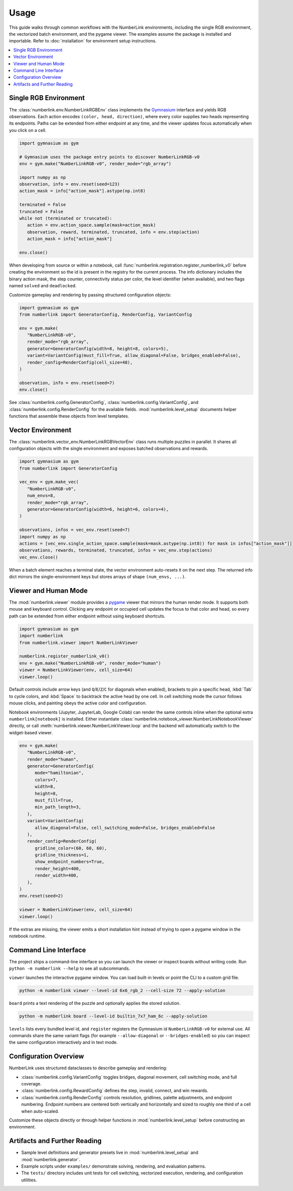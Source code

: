 Usage
=====

This guide walks through common workflows with the NumberLink environments, including the single RGB environment, the
vectorized batch environment, and the pygame viewer. The examples assume the package is installed and importable. Refer
to :doc:`installation` for environment setup instructions.

.. contents::
   :local:
   :depth: 2
   :class: this-will-duplicate-information-and-it-is-still-useful-here

Single RGB Environment
----------------------

The :class:`numberlink.env.NumberLinkRGBEnv` class implements the `Gymnasium <https://gymnasium.farama.org/>`_ interface and yields RGB observations. Each
action encodes ``(color, head, direction)``, where every color supplies two heads representing its endpoints. Paths can
be extended from either endpoint at any time, and the viewer updates focus automatically when you click on a cell.

.. code-block:: python

   import gymnasium as gym

   # Gymnasium uses the package entry points to discover NumberLinkRGB-v0
   env = gym.make("NumberLinkRGB-v0", render_mode="rgb_array")

   import numpy as np
   observation, info = env.reset(seed=123)
   action_mask = info["action_mask"].astype(np.int8)

   terminated = False
   truncated = False
   while not (terminated or truncated):
      action = env.action_space.sample(mask=action_mask)
      observation, reward, terminated, truncated, info = env.step(action)
      action_mask = info["action_mask"]

   env.close()

When developing from source or within a notebook, call :func:`numberlink.registration.register_numberlink_v0` before
creating the environment so the id is present in the registry for the current process. The info dictionary includes the
binary action mask, the step counter, connectivity status per color, the level identifier (when available), and two
flags named ``solved`` and ``deadlocked``.

Customize gameplay and rendering by passing structured configuration objects:

.. code-block:: python

   import gymnasium as gym
   from numberlink import GeneratorConfig, RenderConfig, VariantConfig

   env = gym.make(
      "NumberLinkRGB-v0",
      render_mode="rgb_array",
      generator=GeneratorConfig(width=8, height=8, colors=5),
      variant=VariantConfig(must_fill=True, allow_diagonal=False, bridges_enabled=False),
      render_config=RenderConfig(cell_size=48),
   )

   observation, info = env.reset(seed=7)
   env.close()

See :class:`numberlink.config.GeneratorConfig`, :class:`numberlink.config.VariantConfig`, and
:class:`numberlink.config.RenderConfig` for the available fields. :mod:`numberlink.level_setup` documents helper
functions that assemble these objects from level templates.

Vector Environment
------------------

The :class:`numberlink.vector_env.NumberLinkRGBVectorEnv` class runs multiple puzzles in parallel. It shares all
configuration objects with the single environment and exposes batched observations and rewards.

.. code-block:: python

   import gymnasium as gym
   from numberlink import GeneratorConfig

   vec_env = gym.make_vec(
      "NumberLinkRGB-v0",
      num_envs=8,
      render_mode="rgb_array",
      generator=GeneratorConfig(width=6, height=6, colors=4),
   )

   observations, infos = vec_env.reset(seed=7)
   import numpy as np
   actions = [vec_env.single_action_space.sample(mask=mask.astype(np.int8)) for mask in infos["action_mask"]]
   observations, rewards, terminated, truncated, infos = vec_env.step(actions)
   vec_env.close()

When a batch element reaches a terminal state, the vector environment auto-resets it on the next step. The returned info
dict mirrors the single-environment keys but stores arrays of shape ``(num_envs, ...)``.

Viewer and Human Mode
---------------------

The :mod:`numberlink.viewer` module provides a `pygame <https://www.pygame.org/>`_ viewer that mirrors the human render mode. It supports both mouse
and keyboard control. Clicking any endpoint or occupied cell updates the focus to that color and head, so every path can
be extended from either endpoint without using keyboard shortcuts.

.. code-block:: python

   import gymnasium as gym
   import numberlink
   from numberlink.viewer import NumberLinkViewer

   numberlink.register_numberlink_v0()
   env = gym.make("NumberLinkRGB-v0", render_mode="human")
   viewer = NumberLinkViewer(env, cell_size=64)
   viewer.loop()

Default controls include arrow keys (and ``Q``/``E``/``Z``/``C`` for diagonals when enabled), brackets to pin a specific
head, :kbd:`Tab` to cycle colors, and :kbd:`Space` to backtrack the active head by one cell. In cell switching mode the
cursor follows mouse clicks, and painting obeys the active color and configuration.

Notebook environments (Jupyter, JupyterLab, Google Colab) can render the same controls inline when the optional
extra ``numberlink[notebook]`` is installed. Either instantiate
:class:`numberlink.notebook_viewer.NumberLinkNotebookViewer` directly, or call
:meth:`numberlink.viewer.NumberLinkViewer.loop` and the backend will automatically switch to the widget-based viewer.

.. code-block:: python

   env = gym.make(
      "NumberLinkRGB-v0",
      render_mode="human",
      generator=GeneratorConfig(
         mode="hamiltonian",
         colors=7,
         width=8,
         height=8,
         must_fill=True,
         min_path_length=3,
      ),
      variant=VariantConfig(
         allow_diagonal=False, cell_switching_mode=False, bridges_enabled=False
      ),
      render_config=RenderConfig(
         gridline_color=(60, 60, 60),
         gridline_thickness=1,
         show_endpoint_numbers=True,
         render_height=400,
         render_width=400,
      ),
   )
   env.reset(seed=2)

   viewer = NumberLinkViewer(env, cell_size=64)
   viewer.loop()

If the extras are missing, the viewer emits a short installation hint instead of trying to open a pygame window in the
notebook runtime.

Command Line Interface
----------------------

The project ships a command-line interface so you can launch the viewer or inspect boards without writing code. Run
``python -m numberlink --help`` to see all subcommands.

``viewer`` launches the interactive pygame window. You can load built-in levels or point the CLI to a custom grid file.

.. code-block:: bash

   python -m numberlink viewer --level-id 6x6_rgb_2 --cell-size 72 --apply-solution

``board`` prints a text rendering of the puzzle and optionally applies the stored solution.

.. code-block:: bash

   python -m numberlink board --level-id builtin_7x7_ham_6c --apply-solution

``levels`` lists every bundled level id, and ``register`` registers the Gymnasium id ``NumberLinkRGB-v0`` for external
use. All commands share the same variant flags (for example ``--allow-diagonal`` or ``--bridges-enabled``) so you can
inspect the same configuration interactively and in text mode.

Configuration Overview
----------------------

NumberLink uses structured dataclasses to describe gameplay and rendering:

- :class:`numberlink.config.VariantConfig` toggles bridges, diagonal movement, cell switching mode, and full coverage.
- :class:`numberlink.config.RewardConfig` defines the step, invalid, connect, and win rewards.
- :class:`numberlink.config.RenderConfig` controls resolution, gridlines, palette adjustments, and endpoint numbering.
  Endpoint numbers are centered both vertically and horizontally and sized to roughly one third of a cell when
  auto-scaled.

Customize these objects directly or through helper functions in :mod:`numberlink.level_setup` before constructing an
environment.

Artifacts and Further Reading
-----------------------------

- Sample level definitions and generator presets live in :mod:`numberlink.level_setup` and :mod:`numberlink.generator`.
- Example scripts under ``examples/`` demonstrate solving, rendering, and evaluation patterns.
- The ``tests/`` directory includes unit tests for cell switching, vectorized execution, rendering, and configuration
  utilities.
